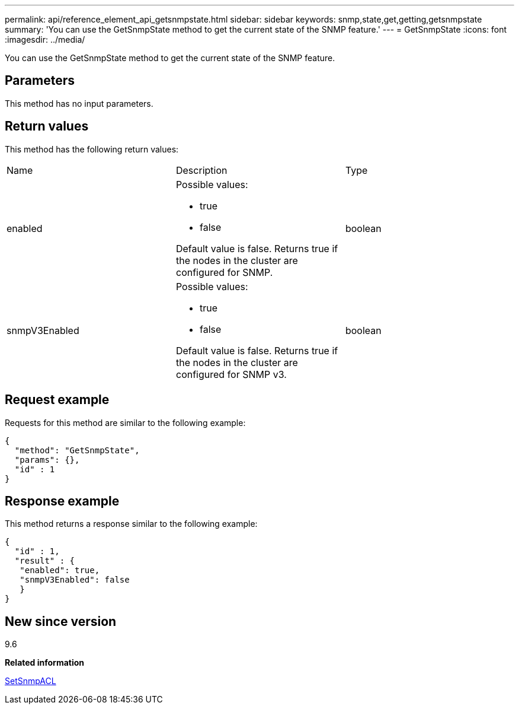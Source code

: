 ---
permalink: api/reference_element_api_getsnmpstate.html
sidebar: sidebar
keywords: snmp,state,get,getting,getsnmpstate
summary: 'You can use the GetSnmpState method to get the current state of the SNMP feature.'
---
= GetSnmpState
:icons: font
:imagesdir: ../media/

[.lead]
You can use the GetSnmpState method to get the current state of the SNMP feature.

== Parameters

This method has no input parameters.

== Return values

This method has the following return values:

|===
| Name| Description| Type
a|
enabled
a|
Possible values:

* true
* false

Default value is false. Returns true if the nodes in the cluster are configured for SNMP.
a|
boolean
a|
snmpV3Enabled
a|
Possible values:

* true
* false

Default value is false. Returns true if the nodes in the cluster are configured for SNMP v3.
a|
boolean
|===

== Request example

Requests for this method are similar to the following example:

----
{
  "method": "GetSnmpState",
  "params": {},
  "id" : 1
}
----

== Response example

This method returns a response similar to the following example:

----
{
  "id" : 1,
  "result" : {
   "enabled": true,
   "snmpV3Enabled": false
   }
}
----

== New since version

9.6

*Related information*

xref:reference_element_api_setsnmpacl.adoc[SetSnmpACL]
